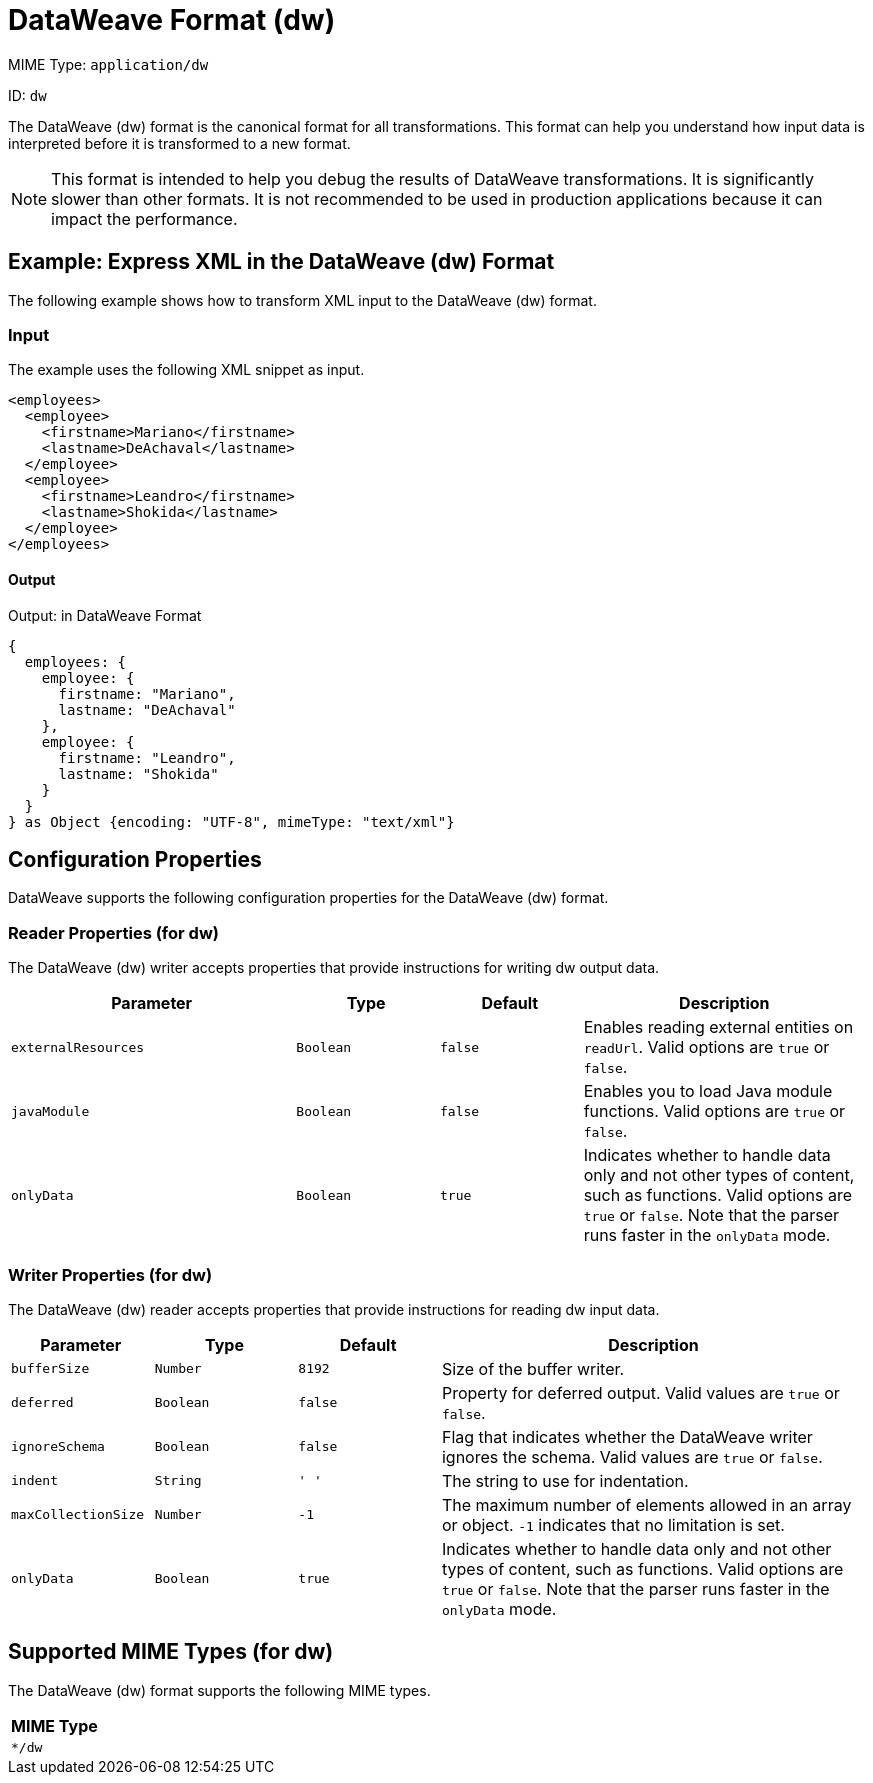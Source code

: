 = DataWeave Format (dw)

MIME Type: `application/dw`

ID: `dw`

The DataWeave (dw) format is the canonical format for all transformations.
This format can help you understand how input data is interpreted before it is
transformed to a new format.

[NOTE]
====
This format is intended to help you debug the results of DataWeave transformations. It is significantly slower than other formats. It is not recommended to be used in production applications because it can impact the performance.
====

[[examples]]
== Example: Express XML in the DataWeave (dw) Format

The following example shows how to transform XML input to the DataWeave (dw) format.

=== Input

The example uses the following XML snippet as input.

[source,xml,linenums]
----
<employees>
  <employee>
    <firstname>Mariano</firstname>
    <lastname>DeAchaval</lastname>
  </employee>
  <employee>
    <firstname>Leandro</firstname>
    <lastname>Shokida</lastname>
  </employee>
</employees>
----

==== Output

.Output: in DataWeave Format
[source,dataweave,linenums]
----
{
  employees: {
    employee: {
      firstname: "Mariano",
      lastname: "DeAchaval"
    },
    employee: {
      firstname: "Leandro",
      lastname: "Shokida"
    }
  }
} as Object {encoding: "UTF-8", mimeType: "text/xml"}
----


// CONFIG PROPS ///////////////////////////////////////////////////////

[[properties]]
== Configuration Properties

DataWeave supports the following configuration properties for the DataWeave (dw) format.

=== Reader Properties (for dw)

The DataWeave (dw) writer accepts properties that provide instructions for writing dw output data.

[cols="2,1,1,2", options="header"]
|===
|Parameter |Type |Default|Description
| `externalResources` | `Boolean` | `false` | Enables reading external entities on `readUrl`. Valid options are `true` or `false`.
| `javaModule`| `Boolean` |`false`| Enables you to load Java module functions. Valid options are `true` or `false`.
| `onlyData` | `Boolean` | `true` | Indicates whether to handle data only and not other types of content, such as functions. Valid  options are `true` or `false`. Note that the parser runs faster in the `onlyData` mode.
|===

=== Writer Properties (for dw)

The DataWeave (dw) reader accepts properties that provide instructions for reading dw input data.

[cols="1,1,1,3a", options="header"]
|===
| Parameter | Type | Default | Description
| `bufferSize` | `Number` | `8192` | Size of the buffer writer.
| `deferred` | `Boolean` | `false` | Property for deferred output.
  Valid values are `true` or `false`.
| `ignoreSchema` | `Boolean` | `false` | Flag that indicates whether the DataWeave writer
ignores the schema. Valid values are `true` or `false`.
| `indent` | `String` | `'  '` | The string to use for indentation.
| `maxCollectionSize` | `Number` | `-1` | The maximum number of elements allowed
in an array or object. `-1` indicates that no limitation is set.
|`onlyData` | `Boolean` | `true` | Indicates whether to handle data only and not other types of content, such as functions. Valid  options are `true` or `false`. Note that the parser runs faster in the `onlyData` mode.
|===

[[mime_type]]
== Supported MIME Types (for dw)

The DataWeave (dw) format supports the following MIME types.

[cols="1", options="header"]
|===
| MIME Type
|`*/dw`
|===
